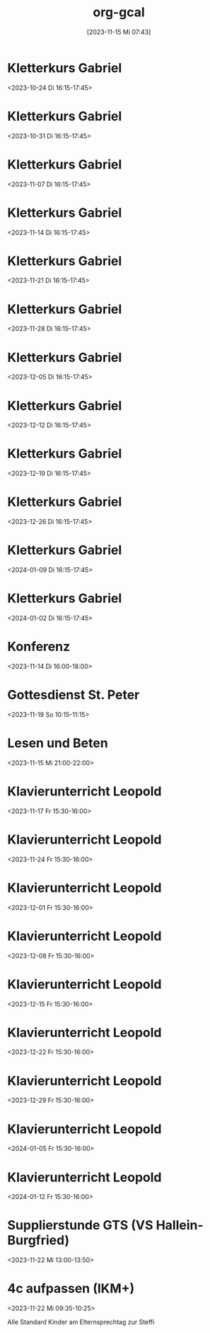 #+title:      org-gcal
#+date:       [2023-11-15 Mi 07:43]
#+filetags:   :Project:
#+identifier: 20231115T074319
#+CATEGORY: org-gcal


* Kletterkurs Gabriel
:PROPERTIES:
:ETag:     "3401269697296000"
:LOCATION: Kletterhalle Salzburg, Wasserfeldstraße, Salzburg
:calendar-id: matthiasfuchs01@gmail.com
:entry-id: 6kq68cb16gp68bb16gp32b9kchj3ebb164pjeb9jc4ojeob26ti3aob16o_20231024T141500Z/matthiasfuchs01@gmail.com
:org-gcal-managed: gcal
:END:
:org-gcal:
<2023-10-24 Di 16:15-17:45>
:END:

* Kletterkurs Gabriel
:PROPERTIES:
:ETag:     "3399772356090000"
:LOCATION: Kletterhalle Salzburg, Wasserfeldstraße, Salzburg
:calendar-id: matthiasfuchs01@gmail.com
:entry-id: 6kq68cb16gp68bb16gp32b9kchj3ebb164pjeb9jc4ojeob26ti3aob16o_20231031T151500Z/matthiasfuchs01@gmail.com
:org-gcal-managed: gcal
:END:
:org-gcal:
<2023-10-31 Di 16:15-17:45>
:END:

* Kletterkurs Gabriel
:PROPERTIES:
:ETag:     "3399772356090000"
:LOCATION: Kletterhalle Salzburg, Wasserfeldstraße, Salzburg
:calendar-id: matthiasfuchs01@gmail.com
:entry-id: 6kq68cb16gp68bb16gp32b9kchj3ebb164pjeb9jc4ojeob26ti3aob16o_20231107T151500Z/matthiasfuchs01@gmail.com
:org-gcal-managed: gcal
:END:
:org-gcal:
<2023-11-07 Di 16:15-17:45>
:END:

* Kletterkurs Gabriel
:PROPERTIES:
:ETag:     "3400101679382000"
:LOCATION: Kletterhalle Salzburg, Wasserfeldstraße, Salzburg
:calendar-id: matthiasfuchs01@gmail.com
:entry-id: 6kq68cb16gp68bb16gp32b9kchj3ebb164pjeb9jc4ojeob26ti3aob16o_20231114T151500Z/matthiasfuchs01@gmail.com
:org-gcal-managed: gcal
:END:
:org-gcal:
<2023-11-14 Di 16:15-17:45>
:END:

* Kletterkurs Gabriel
:PROPERTIES:
:ETag:     "3399772356090000"
:LOCATION: Kletterhalle Salzburg, Wasserfeldstraße, Salzburg
:calendar-id: matthiasfuchs01@gmail.com
:entry-id: 6kq68cb16gp68bb16gp32b9kchj3ebb164pjeb9jc4ojeob26ti3aob16o_20231121T151500Z/matthiasfuchs01@gmail.com
:org-gcal-managed: gcal
:END:
:org-gcal:
<2023-11-21 Di 16:15-17:45>
:END:

* Kletterkurs Gabriel
:PROPERTIES:
:ETag:     "3399772356090000"
:LOCATION: Kletterhalle Salzburg, Wasserfeldstraße, Salzburg
:calendar-id: matthiasfuchs01@gmail.com
:entry-id: 6kq68cb16gp68bb16gp32b9kchj3ebb164pjeb9jc4ojeob26ti3aob16o_20231128T151500Z/matthiasfuchs01@gmail.com
:org-gcal-managed: gcal
:END:
:org-gcal:
<2023-11-28 Di 16:15-17:45>
:END:

* Kletterkurs Gabriel
:PROPERTIES:
:ETag:     "3399772356090000"
:LOCATION: Kletterhalle Salzburg, Wasserfeldstraße, Salzburg
:calendar-id: matthiasfuchs01@gmail.com
:entry-id: 6kq68cb16gp68bb16gp32b9kchj3ebb164pjeb9jc4ojeob26ti3aob16o_20231205T151500Z/matthiasfuchs01@gmail.com
:org-gcal-managed: gcal
:END:
:org-gcal:
<2023-12-05 Di 16:15-17:45>
:END:

* Kletterkurs Gabriel
:PROPERTIES:
:ETag:     "3399772356090000"
:LOCATION: Kletterhalle Salzburg, Wasserfeldstraße, Salzburg
:calendar-id: matthiasfuchs01@gmail.com
:entry-id: 6kq68cb16gp68bb16gp32b9kchj3ebb164pjeb9jc4ojeob26ti3aob16o_20231212T151500Z/matthiasfuchs01@gmail.com
:org-gcal-managed: gcal
:END:
:org-gcal:
<2023-12-12 Di 16:15-17:45>
:END:

* Kletterkurs Gabriel
:PROPERTIES:
:ETag:     "3399772356090000"
:LOCATION: Kletterhalle Salzburg, Wasserfeldstraße, Salzburg
:calendar-id: matthiasfuchs01@gmail.com
:entry-id: 6kq68cb16gp68bb16gp32b9kchj3ebb164pjeb9jc4ojeob26ti3aob16o_20231219T151500Z/matthiasfuchs01@gmail.com
:org-gcal-managed: gcal
:END:
:org-gcal:
<2023-12-19 Di 16:15-17:45>
:END:

* Kletterkurs Gabriel
:PROPERTIES:
:ETag:     "3399772356090000"
:LOCATION: Kletterhalle Salzburg, Wasserfeldstraße, Salzburg
:calendar-id: matthiasfuchs01@gmail.com
:entry-id: 6kq68cb16gp68bb16gp32b9kchj3ebb164pjeb9jc4ojeob26ti3aob16o_20231226T151500Z/matthiasfuchs01@gmail.com
:org-gcal-managed: gcal
:END:
:org-gcal:
<2023-12-26 Di 16:15-17:45>
:END:

* Kletterkurs Gabriel
:PROPERTIES:
:ETag:     "3399772356090000"
:LOCATION: Kletterhalle Salzburg, Wasserfeldstraße, Salzburg
:calendar-id: matthiasfuchs01@gmail.com
:entry-id: 6kq68cb16gp68bb16gp32b9kchj3ebb164pjeb9jc4ojeob26ti3aob16o_20240109T151500Z/matthiasfuchs01@gmail.com
:org-gcal-managed: gcal
:END:
:org-gcal:
<2024-01-09 Di 16:15-17:45>
:END:

* Kletterkurs Gabriel
:PROPERTIES:
:ETag:     "3399535329194000"
:LOCATION: Kletterhalle Salzburg, Wasserfeldstraße, Salzburg
:calendar-id: matthiasfuchs01@gmail.com
:entry-id: 6kq68cb16gp68bb16gp32b9kchj3ebb164pjeb9jc4ojeob26ti3aob16o_20240102T151500Z/matthiasfuchs01@gmail.com
:org-gcal-managed: gcal
:END:
:org-gcal:
<2024-01-02 Di 16:15-17:45>
:END:

* Konferenz
:PROPERTIES:
:ETag:     "3399815183968000"
:calendar-id: matthiasfuchs01@gmail.com
:entry-id: 10eavh4g40n48u8uedtltjqft0/matthiasfuchs01@gmail.com
:org-gcal-managed: gcal
:END:
:org-gcal:
<2023-11-14 Di 16:00-18:00>
:END:

* Gottesdienst St. Peter
:PROPERTIES:
:calendar-id: matthiasfuchs01@gmail.com
:org-gcal-managed: org
:ETag:     "3400101742612000"
:entry-id: kt8e1e0qlk9l157vejdhd326j8/matthiasfuchs01@gmail.com
:END:
:org-gcal:
<2023-11-19 So 10:15-11:15>
:END:

* Lesen und Beten
:PROPERTIES:
:calendar-id: matthiasfuchs01@gmail.com
:org-gcal-managed: org
:ETag:     "3400149362466000"
:entry-id: uamf39h4keqtpdoupj0qf7uju0/matthiasfuchs01@gmail.com
:END:
:org-gcal:
<2023-11-15 Mi 21:00-22:00>
:END:


* Klavierunterricht Leopold
:PROPERTIES:
:ETag:     "3400427633514000"
:calendar-id: matthiasfuchs01@gmail.com
:entry-id: 30aa01o19s7lr20mnh2dvnlq7p_20231117T143000Z/matthiasfuchs01@gmail.com
:org-gcal-managed: gcal
:END:
:org-gcal:
<2023-11-17 Fr 15:30-16:00>
:END:

* Klavierunterricht Leopold
:PROPERTIES:
:ETag:     "3400427633514000"
:calendar-id: matthiasfuchs01@gmail.com
:entry-id: 30aa01o19s7lr20mnh2dvnlq7p_20231124T143000Z/matthiasfuchs01@gmail.com
:org-gcal-managed: gcal
:END:
:org-gcal:
<2023-11-24 Fr 15:30-16:00>
:END:

* Klavierunterricht Leopold
:PROPERTIES:
:ETag:     "3400427633514000"
:calendar-id: matthiasfuchs01@gmail.com
:entry-id: 30aa01o19s7lr20mnh2dvnlq7p_20231201T143000Z/matthiasfuchs01@gmail.com
:org-gcal-managed: gcal
:END:
:org-gcal:
<2023-12-01 Fr 15:30-16:00>
:END:

* Klavierunterricht Leopold
:PROPERTIES:
:ETag:     "3400427633514000"
:calendar-id: matthiasfuchs01@gmail.com
:entry-id: 30aa01o19s7lr20mnh2dvnlq7p_20231208T143000Z/matthiasfuchs01@gmail.com
:org-gcal-managed: gcal
:END:
:org-gcal:
<2023-12-08 Fr 15:30-16:00>
:END:

* Klavierunterricht Leopold
:PROPERTIES:
:ETag:     "3400427633514000"
:calendar-id: matthiasfuchs01@gmail.com
:entry-id: 30aa01o19s7lr20mnh2dvnlq7p_20231215T143000Z/matthiasfuchs01@gmail.com
:org-gcal-managed: gcal
:END:
:org-gcal:
<2023-12-15 Fr 15:30-16:00>
:END:

* Klavierunterricht Leopold
:PROPERTIES:
:ETag:     "3400427633514000"
:calendar-id: matthiasfuchs01@gmail.com
:entry-id: 30aa01o19s7lr20mnh2dvnlq7p_20231222T143000Z/matthiasfuchs01@gmail.com
:org-gcal-managed: gcal
:END:
:org-gcal:
<2023-12-22 Fr 15:30-16:00>
:END:

* Klavierunterricht Leopold
:PROPERTIES:
:ETag:     "3400427633514000"
:calendar-id: matthiasfuchs01@gmail.com
:entry-id: 30aa01o19s7lr20mnh2dvnlq7p_20231229T143000Z/matthiasfuchs01@gmail.com
:org-gcal-managed: gcal
:END:
:org-gcal:
<2023-12-29 Fr 15:30-16:00>
:END:

* Klavierunterricht Leopold
:PROPERTIES:
:ETag:     "3400427633514000"
:calendar-id: matthiasfuchs01@gmail.com
:entry-id: 30aa01o19s7lr20mnh2dvnlq7p_20240105T143000Z/matthiasfuchs01@gmail.com
:org-gcal-managed: gcal
:END:
:org-gcal:
<2024-01-05 Fr 15:30-16:00>
:END:

* Klavierunterricht Leopold
:PROPERTIES:
:ETag:     "3400427633514000"
:calendar-id: matthiasfuchs01@gmail.com
:entry-id: 30aa01o19s7lr20mnh2dvnlq7p_20240112T143000Z/matthiasfuchs01@gmail.com
:org-gcal-managed: gcal
:END:
:org-gcal:
<2024-01-12 Fr 15:30-16:00>
:END:

* Supplierstunde GTS (VS Hallein-Burgfried)
:PROPERTIES:
:calendar-id: matthiasfuchs01@gmail.com
:org-gcal-managed: org
:ETag:     "3401269781158000"
:entry-id: ogomt93d7adpjsk9m0kmd6m080/matthiasfuchs01@gmail.com
:END:
:org-gcal:
<2023-11-22 Mi 13:00-13:50>
:END:

* 4c aufpassen (IKM+)
:PROPERTIES:
:calendar-id: matthiasfuchs01@gmail.com
:org-gcal-managed: org
:ETag:     "3401270170484000"
:entry-id: 4tk20et6pnv6a6c87stheq91lo/matthiasfuchs01@gmail.com
:END:
:org-gcal:
<2023-11-22 Mi 09:35-10:25>
:END:
Alle Standard Kinder am Elternsprechtag zur Steffi

